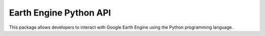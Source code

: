 =======================
Earth Engine Python API
=======================
This package allows developers to interact with Google Earth Engine using the
Python programming language.


